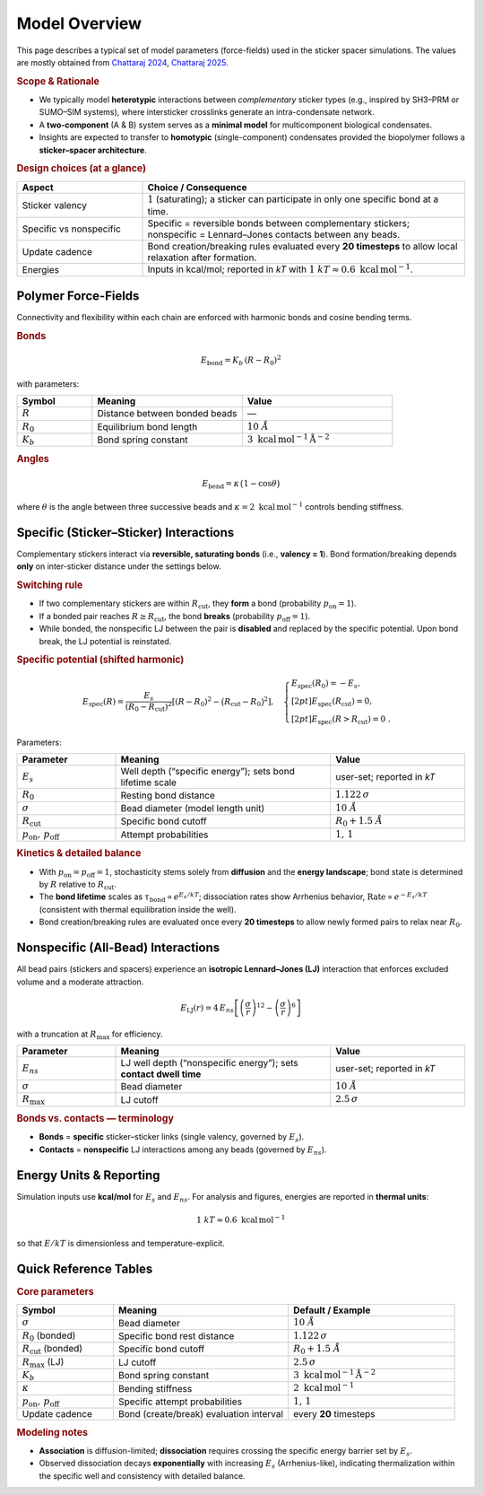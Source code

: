 Model Overview
==============

This page describes a typical set of model parameters (force-fields) used in the sticker spacer simulations. The values are mostly obtained from `Chattaraj 2024 <https://www.nature.com/articles/s41467-024-50489-5>`_, `Chattaraj 2025 <https://www.cell.com/biophysj/fulltext/S0006-3495(24)04098-0>`_.   


.. rubric:: Scope & Rationale

* We typically model **heterotypic** interactions between *complementary*
  sticker types (e.g., inspired by SH3–PRM or SUMO–SIM systems),
  where intersticker crosslinks generate an intra-condensate network.
* A **two-component** (A & B) system serves as a **minimal model** for
  multicomponent biological condensates.
* Insights are expected to transfer to **homotypic** (single-component)
  condensates provided the biopolymer follows a **sticker–spacer architecture**.

.. rubric:: Design choices (at a glance)

.. list-table::
   :header-rows: 1
   :widths: 28 72

   * - **Aspect**
     - **Choice / Consequence**
   * - Sticker valency
     - :math:`1` (saturating); a sticker can participate in only one
       specific bond at a time.
   * - Specific vs nonspecific
     - Specific = reversible bonds between complementary stickers;
       nonspecific = Lennard–Jones contacts between any beads.
   * - Update cadence
     - Bond creation/breaking rules evaluated every **20 timesteps** to
       allow local relaxation after formation.
   * - Energies
     - Inputs in kcal/mol; reported in *kT* with
       :math:`1~kT \approx 0.6~\mathrm{kcal\,mol^{-1}}`.

Polymer Force-Fields
--------------------

Connectivity and flexibility within each chain are enforced with harmonic
bonds and cosine bending terms.

.. rubric:: Bonds

.. math::

   E_{\text{bond}} = K_b \,(R - R_0)^2

with parameters:

.. list-table::
   :header-rows: 1
   :widths: 20 40 40

   * - **Symbol**
     - **Meaning**
     - **Value**
   * - :math:`R`
     - Distance between bonded beads
     - —
   * - :math:`R_0`
     - Equilibrium bond length
     - :math:`10~Å`
   * - :math:`K_b`
     - Bond spring constant
     - :math:`3~\mathrm{kcal\,mol^{-1}\,Å^{-2}}`

.. rubric:: Angles

.. math::

   E_{\text{bend}} = \kappa \,\bigl(1-\cos\theta\bigr)

where :math:`\theta` is the angle between three successive beads and
:math:`\kappa = 2~\mathrm{kcal\,mol^{-1}}` controls bending stiffness.

Specific (Sticker–Sticker) Interactions
---------------------------------------

Complementary stickers interact via **reversible, saturating bonds**
(i.e., **valency = 1**). Bond formation/breaking depends **only** on
inter-sticker distance under the settings below.

.. image:: /_static/img/specific_interaction.png
   :alt: Specific inter-sticker interaction energy vs distance
   :align: center
   :width: 70%
   
.. rubric:: Switching rule

* If two complementary stickers are within :math:`R_\mathrm{cut}`, they
  **form** a bond (probability :math:`p_\mathrm{on}=1`).
* If a bonded pair reaches :math:`R \ge R_\mathrm{cut}`, the bond
  **breaks** (probability :math:`p_\mathrm{off}=1`).
* While bonded, the nonspecific LJ between the pair is **disabled**
  and replaced by the specific potential. Upon bond break, the LJ potential is reinstated.

.. rubric:: Specific potential (shifted harmonic)

.. math::

   E_{\text{spec}}(R)
   =
   \frac{E_s}{(R_0 - R_\mathrm{cut})^2}
   \left[(R - R_0)^2 - \bigl(R_\mathrm{cut} - R_0\bigr)^2\right],
   \quad
   \begin{cases}
     E_{\text{spec}}(R_0) = -E_s,\\[2pt]
     E_{\text{spec}}(R_\mathrm{cut}) = 0,\\[2pt]
     E_{\text{spec}}(R>R_\mathrm{cut}) = 0~.
   \end{cases}

Parameters:

.. list-table::
   :header-rows: 1
   :widths: 22 48 30

   * - **Parameter**
     - **Meaning**
     - **Value**
   * - :math:`E_s`
     - Well depth (“specific energy”); sets bond lifetime scale
     - user-set; reported in *kT*
   * - :math:`R_0`
     - Resting bond distance
     - :math:`1.122\,\sigma`
   * - :math:`\sigma`
     - Bead diameter (model length unit)
     - :math:`10~Å`
   * - :math:`R_\mathrm{cut}`
     - Specific bond cutoff
     - :math:`R_0 + 1.5~Å`
   * - :math:`p_\mathrm{on},\,p_\mathrm{off}`
     - Attempt probabilities
     - :math:`1,\,1`

.. rubric:: Kinetics & detailed balance

* With :math:`p_\mathrm{on} = p_\mathrm{off} = 1`, stochasticity stems
  solely from **diffusion** and the **energy landscape**; bond state is
  determined by :math:`R` relative to :math:`R_\mathrm{cut}`.
* The **bond lifetime** scales as
  :math:`\tau_{\text{bond}} \propto e^{E_s/kT}`; dissociation rates show
  Arrhenius behavior,
  :math:`\text{Rate}\propto e^{-E_s/kT}` (consistent with thermal
  equilibration inside the well).
* Bond creation/breaking rules are evaluated once every **20 timesteps**
  to allow newly formed pairs to relax near :math:`R_0`.

Nonspecific (All-Bead) Interactions
-----------------------------------

All bead pairs (stickers and spacers) experience an **isotropic
Lennard–Jones (LJ)** interaction that enforces excluded volume and a
moderate attraction.

.. image:: /_static/img/nonspecific_interaction.png
   :alt: Nonspecific LJ interaction energy vs distance
   :align: center
   :width: 70%

.. math::

   E_{\text{LJ}}(r) = 4\,E_{ns}
   \left[\left(\frac{\sigma}{r}\right)^{12}
        - \left(\frac{\sigma}{r}\right)^6\right]

with a truncation at :math:`R_\mathrm{max}` for efficiency.

.. list-table::
   :header-rows: 1
   :widths: 22 48 30

   * - **Parameter**
     - **Meaning**
     - **Value**
   * - :math:`E_{ns}`
     - LJ well depth (“nonspecific energy”); sets **contact dwell time**
     - user-set; reported in *kT*
   * - :math:`\sigma`
     - Bead diameter
     - :math:`10~Å`
   * - :math:`R_\mathrm{max}`
     - LJ cutoff
     - :math:`2.5\,\sigma`

.. rubric:: Bonds vs. contacts — terminology

* **Bonds** = **specific** sticker–sticker links (single valency,
  governed by :math:`E_s`).
* **Contacts** = **nonspecific** LJ interactions among any beads
  (governed by :math:`E_{ns}`).

Energy Units & Reporting
------------------------

Simulation inputs use **kcal/mol** for :math:`E_s` and :math:`E_{ns}`.
For analysis and figures, energies are reported in **thermal units**:

.. math::

   1~kT \approx 0.6~\mathrm{kcal\,mol^{-1}}

so that :math:`E/kT` is dimensionless and temperature-explicit.

Quick Reference Tables
----------------------

.. rubric:: Core parameters

.. list-table::
   :header-rows: 1
   :widths: 22 40 38

   * - **Symbol**
     - **Meaning**
     - **Default / Example**
   * - :math:`\sigma`
     - Bead diameter
     - :math:`10~Å`
   * - :math:`R_0` (bonded)
     - Specific bond rest distance
     - :math:`1.122\,\sigma`
   * - :math:`R_\mathrm{cut}` (bonded)
     - Specific bond cutoff
     - :math:`R_0 + 1.5~Å`
   * - :math:`R_\mathrm{max}` (LJ)
     - LJ cutoff
     - :math:`2.5\,\sigma`
   * - :math:`K_b`
     - Bond spring constant
     - :math:`3~\mathrm{kcal\,mol^{-1}\,Å^{-2}}`
   * - :math:`\kappa`
     - Bending stiffness
     - :math:`2~\mathrm{kcal\,mol^{-1}}`
   * - :math:`p_\mathrm{on},\,p_\mathrm{off}`
     - Specific attempt probabilities
     - :math:`1,\,1`
   * - Update cadence
     - Bond (create/break) evaluation interval
     - every **20** timesteps

.. rubric:: Modeling notes

* **Association** is diffusion-limited; **dissociation** requires
  crossing the specific energy barrier set by :math:`E_s`.
* Observed dissociation decays **exponentially** with increasing
  :math:`E_s` (Arrhenius-like), indicating thermalization within the
  specific well and consistency with detailed balance.
